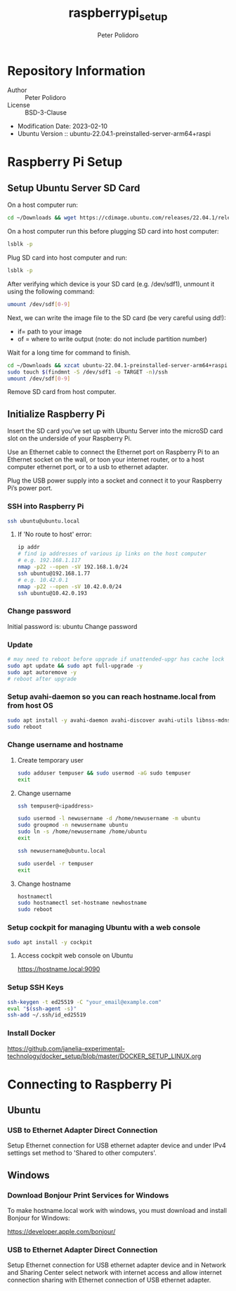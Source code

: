 #+TITLE: raspberrypi_setup
#+AUTHOR: Peter Polidoro
#+EMAIL: peter@polidoro.io

* Repository Information
- Author :: Peter Polidoro
- License :: BSD-3-Clause
- Modification Date: 2023-02-10
- Ubuntu Version :: ubuntu-22.04.1-preinstalled-server-arm64+raspi

* Raspberry Pi Setup

** Setup Ubuntu Server SD Card

On a host computer run:

#+BEGIN_SRC sh
cd ~/Downloads && wget https://cdimage.ubuntu.com/releases/22.04.1/release/ubuntu-22.04.1-preinstalled-server-arm64+raspi.img.xz
#+END_SRC

On a host computer run this before plugging SD card into host computer:

#+BEGIN_SRC sh
lsblk -p
#+END_SRC

Plug SD card into host computer and run:

#+BEGIN_SRC sh
lsblk -p
#+END_SRC

After verifying which device is your SD card (e.g. /dev/sdf1), unmount it
using the following command:

#+BEGIN_SRC sh
umount /dev/sdf[0-9]
#+END_SRC

Next, we can write the image file to the SD card (be very careful using dd!):
- if= path to your image
- of = where to write output (note: do not include partition number)

Wait for a long time for command to finish.

#+BEGIN_SRC sh
cd ~/Downloads && xzcat ubuntu-22.04.1-preinstalled-server-arm64+raspi.img.xz | sudo dd of=/dev/sdf bs=4M status=progress conv=fsync
sudo touch $(findmnt -S /dev/sdf1 -o TARGET -n)/ssh
umount /dev/sdf[0-9]
#+END_SRC

Remove SD card from host computer.

** Initialize Raspberry Pi

Insert the SD card you’ve set up with Ubuntu Server into the microSD card slot on
the underside of your Raspberry Pi.

Use an Ethernet cable to connect the Ethernet port on Raspberry Pi to an
Ethernet socket on the wall, or toon your internet router, or to a host
computer ethernet port, or to a usb to ethernet adapter.

Plug the USB power supply into a socket and connect it to your Raspberry Pi’s
power port.

*** SSH into Raspberry Pi

#+BEGIN_SRC sh
ssh ubuntu@ubuntu.local
#+END_SRC

**** If 'No route to host' error:

#+BEGIN_SRC sh
ip addr
# find ip addresses of various ip links on the host computer
# e.g. 192.168.1.117
nmap -p22 --open -sV 192.168.1.0/24
ssh ubuntu@192.168.1.77
# e.g. 10.42.0.1
nmap -p22 --open -sV 10.42.0.0/24
ssh ubuntu@10.42.0.193
#+END_SRC

*** Change password

Initial password is: ubuntu
Change password

*** Update

#+BEGIN_SRC sh
# may need to reboot before upgrade if unattended-upgr has cache lock
sudo apt update && sudo apt full-upgrade -y
sudo apt autoremove -y
# reboot after upgrade
#+END_SRC

*** Setup avahi-daemon so you can reach hostname.local from from host OS

#+BEGIN_SRC sh
sudo apt install -y avahi-daemon avahi-discover avahi-utils libnss-mdns mdns-scan
sudo reboot
#+END_SRC

*** Change username and hostname

**** Create temporary user

#+BEGIN_SRC sh
sudo adduser tempuser && sudo usermod -aG sudo tempuser
exit
#+END_SRC

**** Change username

#+BEGIN_SRC sh
ssh tempuser@<ipaddress>
#+END_SRC

#+BEGIN_SRC sh
sudo usermod -l newusername -d /home/newusername -m ubuntu
sudo groupmod -n newusername ubuntu
sudo ln -s /home/newusername /home/ubuntu
exit
#+END_SRC

#+BEGIN_SRC sh
ssh newusername@ubuntu.local
#+END_SRC

#+BEGIN_SRC sh
sudo userdel -r tempuser
exit
#+END_SRC

**** Change hostname

#+BEGIN_SRC sh
hostnamectl
sudo hostnamectl set-hostname newhostname
sudo reboot
#+END_SRC

*** Setup cockpit for managing Ubuntu with a web console

#+BEGIN_SRC sh
sudo apt install -y cockpit
#+END_SRC

**** Access cockpit web console on Ubuntu

https://hostname.local:9090

*** Setup SSH Keys

#+BEGIN_SRC sh
ssh-keygen -t ed25519 -C "your_email@example.com"
eval "$(ssh-agent -s)"
ssh-add ~/.ssh/id_ed25519
#+END_SRC

*** Install Docker

[[https://github.com/janelia-experimental-technology/docker_setup/blob/master/DOCKER_SETUP_LINUX.org]]

* Connecting to Raspberry Pi

** Ubuntu

*** USB to Ethernet Adapter Direct Connection

Setup Ethernet connection for USB ethernet adapter device and under IPv4
settings set method to 'Shared to other computers'.

** Windows

*** Download Bonjour Print Services for Windows

To make hostname.local work with windows, you must download and install
Bonjour for Windows:

https://developer.apple.com/bonjour/

*** USB to Ethernet Adapter Direct Connection

Setup Ethernet connection for USB ethernet adapter device and in Network and
Sharing Center select network with internet access and allow internet
connection sharing with Ethernet connection of USB ethernet adapter.
